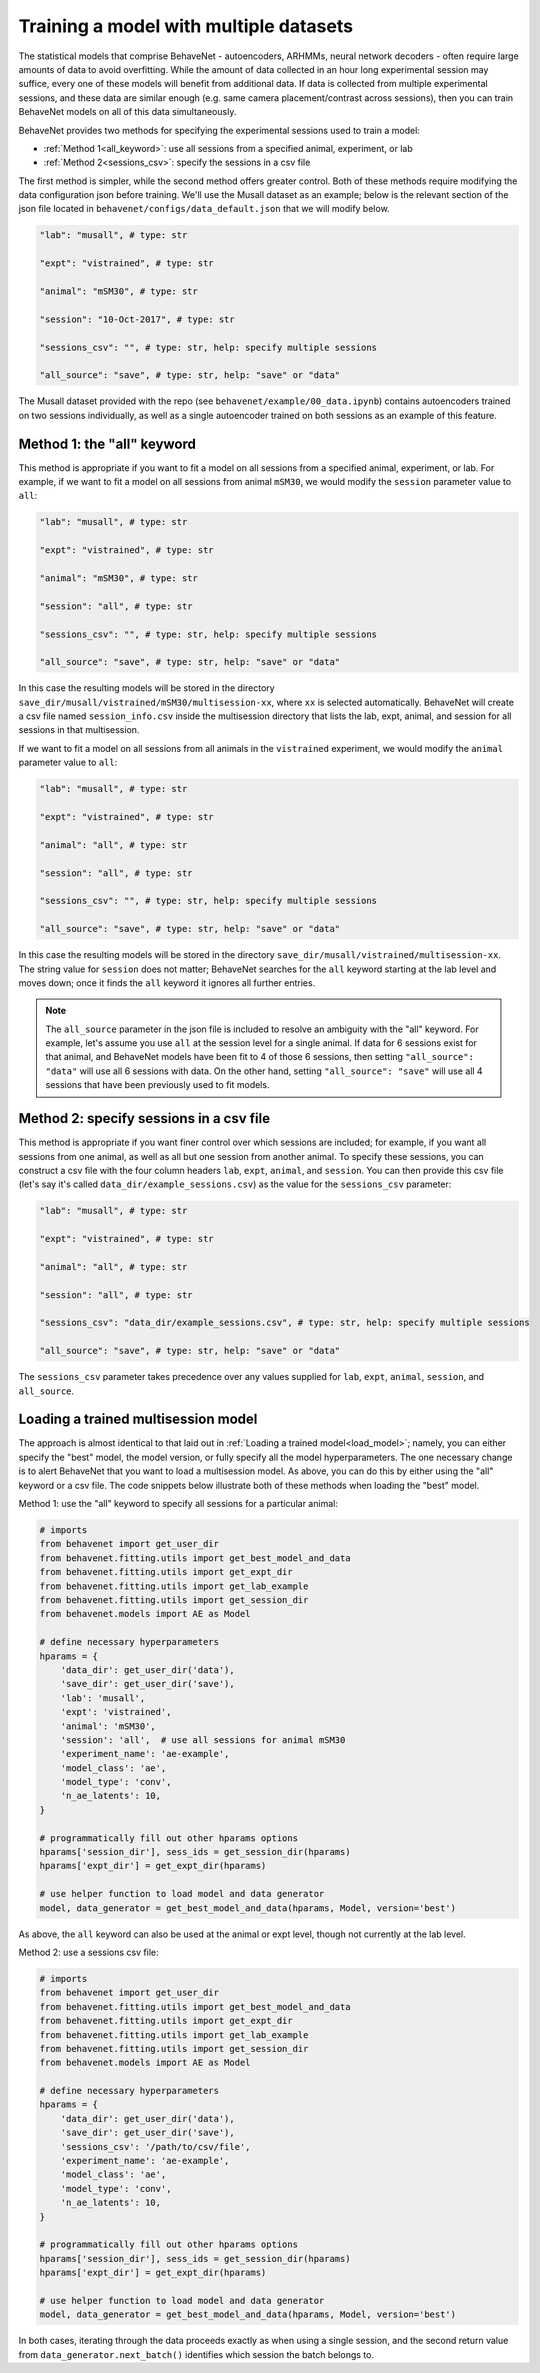Training a model with multiple datasets
=======================================

The statistical models that comprise BehaveNet - autoencoders, ARHMMs, neural network decoders -
often require large amounts of data to avoid overfitting. While the amount of data collected in an
hour long experimental session may suffice, every one of these models will benefit from additional
data. If data is collected from multiple experimental sessions, and these data are similar enough
(e.g. same camera placement/contrast across sessions), then you can train BehaveNet models on all
of this data simultaneously.

BehaveNet provides two methods for specifying the experimental sessions used to train a model:

* :ref:`Method 1<all_keyword>`: use all sessions from a specified animal, experiment, or lab
* :ref:`Method 2<sessions_csv>`: specify the sessions in a csv file

The first method is simpler, while the second method offers greater control. Both of these methods
require modifying the data configuration json before training. We'll use the Musall dataset as an
example; below is the relevant section of the json file located in
``behavenet/configs/data_default.json`` that we will modify below.

.. code-block:: json

    "lab": "musall", # type: str

    "expt": "vistrained", # type: str

    "animal": "mSM30", # type: str

    "session": "10-Oct-2017", # type: str

    "sessions_csv": "", # type: str, help: specify multiple sessions

    "all_source": "save", # type: str, help: "save" or "data"

The Musall dataset provided with the repo (see ``behavenet/example/00_data.ipynb``) contains
autoencoders trained on two sessions individually, as well as a single autoencoder trained on both
sessions as an example of this feature.


.. _all_keyword:

Method 1: the "all" keyword
---------------------------
This method is appropriate if you want to fit a model on all sessions from a specified animal,
experiment, or lab. For example, if we want to fit a model on all sessions from animal
``mSM30``, we would modify the ``session`` parameter value to ``all``:

.. code-block:: json

    "lab": "musall", # type: str

    "expt": "vistrained", # type: str

    "animal": "mSM30", # type: str

    "session": "all", # type: str

    "sessions_csv": "", # type: str, help: specify multiple sessions

    "all_source": "save", # type: str, help: "save" or "data"

In this case the resulting models will be stored in the directory
``save_dir/musall/vistrained/mSM30/multisession-xx``, where ``xx`` is selected automatically.
BehaveNet will create a csv file named ``session_info.csv`` inside the multisession directory that
lists the lab, expt, animal, and session for all sessions in that multisession.


If we want to fit a model on all sessions from all animals in the ``vistrained`` experiment, we
would modify the ``animal`` parameter value to ``all``:

.. code-block:: json

    "lab": "musall", # type: str

    "expt": "vistrained", # type: str

    "animal": "all", # type: str

    "session": "all", # type: str

    "sessions_csv": "", # type: str, help: specify multiple sessions

    "all_source": "save", # type: str, help: "save" or "data"

In this case the resulting models will be stored in the directory
``save_dir/musall/vistrained/multisession-xx``. The string value for ``session`` does not
matter; BehaveNet searches for the ``all``
keyword starting at the lab level and moves down; once it finds the ``all`` keyword it ignores all
further entries.

.. note::

    The ``all_source`` parameter in the json file is included to resolve an ambiguity with the
    "all" keyword. For example, let's assume you use ``all`` at the session level for a single
    animal. If data for 6 sessions exist for that animal, and BehaveNet models have been fit to 4
    of those 6 sessions, then setting ``"all_source": "data"`` will use all 6 sessions with data.
    On the other hand, setting ``"all_source": "save"`` will use all 4 sessions that have been
    previously used to fit models.

.. _sessions_csv:

Method 2: specify sessions in a csv file
----------------------------------------
This method is appropriate if you want finer control over which sessions are included; for example,
if you want all sessions from one animal, as well as all but one session from another animal. To
specify these sessions, you can construct a csv file with the four column headers ``lab``,
``expt``, ``animal``, and ``session``. You can then provide this csv file (let's say it's called
``data_dir/example_sessions.csv``) as the value for the ``sessions_csv`` parameter:

.. code-block:: json

    "lab": "musall", # type: str

    "expt": "vistrained", # type: str

    "animal": "all", # type: str

    "session": "all", # type: str

    "sessions_csv": "data_dir/example_sessions.csv", # type: str, help: specify multiple sessions

    "all_source": "save", # type: str, help: "save" or "data"

The ``sessions_csv`` parameter takes precedence over any values supplied for ``lab``, ``expt``,
``animal``, ``session``, and ``all_source``.


Loading a trained multisession model
------------------------------------

The approach is almost identical to that laid out in :ref:`Loading a trained model<load_model>`;
namely, you can either specify the "best" model, the model version, or fully specify all the model
hyperparameters. The one necessary change is to alert BehaveNet that you want to load a
multisession model. As above, you can do this by either using the "all" keyword or a csv file.
The code snippets below illustrate both of these methods when loading the "best" model.

Method 1: use the "all" keyword to specify all sessions for a particular animal:

.. code-block:: python

    # imports
    from behavenet import get_user_dir
    from behavenet.fitting.utils import get_best_model_and_data
    from behavenet.fitting.utils import get_expt_dir
    from behavenet.fitting.utils import get_lab_example
    from behavenet.fitting.utils import get_session_dir
    from behavenet.models import AE as Model

    # define necessary hyperparameters
    hparams = {
        'data_dir': get_user_dir('data'),
        'save_dir': get_user_dir('save'),
        'lab': 'musall',
        'expt': 'vistrained',
        'animal': 'mSM30',
        'session': 'all',  # use all sessions for animal mSM30
        'experiment_name': 'ae-example',
        'model_class': 'ae',
        'model_type': 'conv',
        'n_ae_latents': 10,
    }

    # programmatically fill out other hparams options
    hparams['session_dir'], sess_ids = get_session_dir(hparams)
    hparams['expt_dir'] = get_expt_dir(hparams)

    # use helper function to load model and data generator
    model, data_generator = get_best_model_and_data(hparams, Model, version='best')

As above, the ``all`` keyword can also be used at the animal or expt level, though not currently at
the lab level.

Method 2: use a sessions csv file:

.. code-block:: python

    # imports
    from behavenet import get_user_dir
    from behavenet.fitting.utils import get_best_model_and_data
    from behavenet.fitting.utils import get_expt_dir
    from behavenet.fitting.utils import get_lab_example
    from behavenet.fitting.utils import get_session_dir
    from behavenet.models import AE as Model

    # define necessary hyperparameters
    hparams = {
        'data_dir': get_user_dir('data'),
        'save_dir': get_user_dir('save'),
        'sessions_csv': '/path/to/csv/file',
        'experiment_name': 'ae-example',
        'model_class': 'ae',
        'model_type': 'conv',
        'n_ae_latents': 10,
    }

    # programmatically fill out other hparams options
    hparams['session_dir'], sess_ids = get_session_dir(hparams)
    hparams['expt_dir'] = get_expt_dir(hparams)

    # use helper function to load model and data generator
    model, data_generator = get_best_model_and_data(hparams, Model, version='best')

In both cases, iterating through the data proceeds exactly as when using a single session, and the
second return value from ``data_generator.next_batch()`` identifies which session the batch belongs
to.
